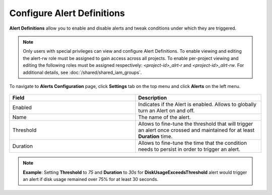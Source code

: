 
Configure Alert Definitions
===========================

**Alert Definitions** allow you to enable and disable
alerts and tweak conditions under which they are triggered.

.. note::
  Only users with special privileges can view and configure Alert Definitions.
  To enable viewing and editing the alert-rw role must be assigned to gain access
  across all projects. To enable per-project viewing and editing the following
  roles must be assigned respectively: `<project-id>_alrt-r` and `<project-id>_alrt-rw`.
  For additional details, see :doc:`/shared/shared_iam_groups`.

To navigate to **Alerts Configuration** page, click **Settings** tab on the top menu and click **Alerts** on the left menu.

.. figure:: images/alerts/EO-alert-definitions.png
   :alt: Configuring Alert Definitions

.. list-table::
   :widths: 20, 20
   :header-rows: 1

   * - Field
     - Description

   * - Enabled
     - Indicates if the Alert is enabled. Allows to globally turn an Alert on and off.

   * - Name
     - The name of the alert.

   * - Threshold
     - Allows to fine-tune the threshold that will trigger an alert once crossed and maintained for at least
       **Duration** time.

   * - Duration
     - Allows to fine-tune the time that the condition needs to persist in order to trigger an alert.

.. note::
  **Example**: Setting **Threshold** to `75` and **Duration** to `30s` for **DiskUsageExceedsThreshold** alert
  would trigger an alert if disk usage remained over 75% for at least 30 seconds.

